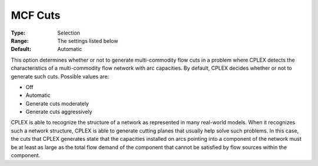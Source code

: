 .. _option-CPLEX-mcf_cuts:


MCF Cuts
========



:Type:	Selection	
:Range:	The settings listed below	
:Default:	Automatic	



This option determines whether or not to generate multi-commodity flow cuts in a problem where CPLEX detects the characteristics of a multi-commodity flow network with arc capacities. By default, CPLEX decides whether or not to generate such cuts. Possible values are:



*	Off
*	Automatic
*	Generate cuts moderately
*	Generate cuts aggressively




CPLEX is able to recognize the structure of a network as represented in many real-world models. When it recognizes such a network structure, CPLEX is able to generate cutting planes that usually help solve such problems. In this case, the cuts that CPLEX generates state that the capacities installed on arcs pointing into a component of the network must be at least as large as the total flow demand of the component that cannot be satisfied by flow sources within the component.

